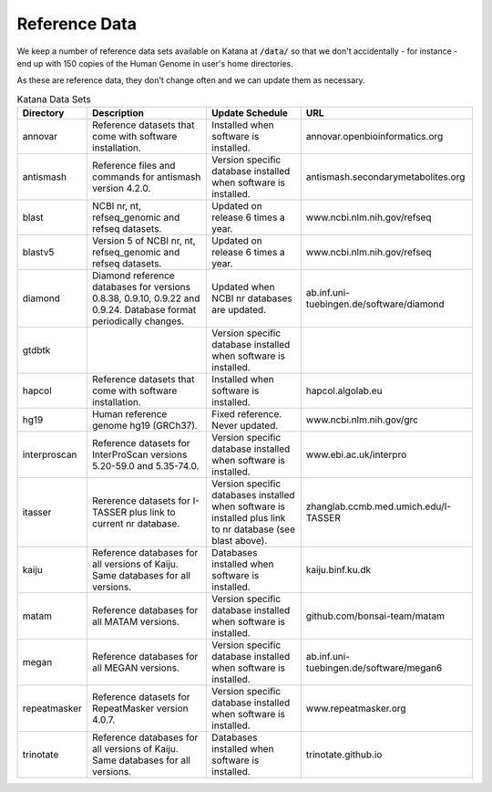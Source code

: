 .. _reference_data:

==============
Reference Data
==============

We keep a number of reference data sets available on Katana at :code:`/data/` so that we don't accidentally - for instance - end up with 150 copies of the Human Genome in user's home directories.

As these are reference data, they don't change often and we can update them as necessary.


.. csv-table:: Katana Data Sets
    :header: "Directory","Description","Update Schedule","URL"
    
    "annovar","Reference datasets that come with software installation.","Installed when software is installed.","annovar.openbioinformatics.org"
    "antismash ","Reference files and commands for antismash version 4.2.0. ","Version specific database installed when software is installed. ","antismash.secondarymetabolites.org"
    "blast ","NCBI nr, nt, refseq_genomic and refseq datasets. ","Updated on release 6 times a year. ","www.ncbi.nlm.nih.gov/refseq"
    "blastv5 ","Version 5 of NCBI nr, nt, refseq_genomic and refseq datasets. ","Updated on release 6 times a year. ","www.ncbi.nlm.nih.gov/refseq"
    "diamond ","Diamond reference databases for versions 0.8.38, 0.9.10, 0.9.22 and 0.9.24. Database format periodically changes. ","Updated when NCBI nr databases are updated. ","ab.inf.uni-tuebingen.de/software/diamond"
    "gtdbtk ","","Version specific database installed when software is installed.",""
    "hapcol ","Reference datasets that come with software installation. ","Installed when software is installed. ","hapcol.algolab.eu"
    "hg19 ","Human reference genome hg19 (GRCh37). ","Fixed reference. Never updated. ","www.ncbi.nlm.nih.gov/grc"
    "interproscan","Reference datasets for InterProScan versions 5.20-59.0 and 5.35-74.0. ","Version specific database installed when software is installed. ","www.ebi.ac.uk/interpro"
    "itasser ","Rererence datasets for I-TASSER plus link to current nr database. ","Version specific databases installed when software is installed plus link to nr database (see blast above). ","zhanglab.ccmb.med.umich.edu/I-TASSER"
    "kaiju ","Reference databases for all versions of Kaiju. Same databases for all versions. ","Databases installed when software is installed. ","kaiju.binf.ku.dk"
    "matam ","Reference databases for all MATAM versions. ","Version specific database installed when software is installed. ","github.com/bonsai-team/matam"
    "megan ","Reference databases for all MEGAN versions. ","Version specific database installed when software is installed. ","ab.inf.uni-tuebingen.de/software/megan6"
    "repeatmasker ","Reference datasets for RepeatMasker version 4.0.7. ","Version specific database installed when software is installed. ","www.repeatmasker.org"
    "trinotate ","Reference databases for all versions of Kaiju. Same databases for all versions. ","Databases installed when software is installed. ","trinotate.github.io"
